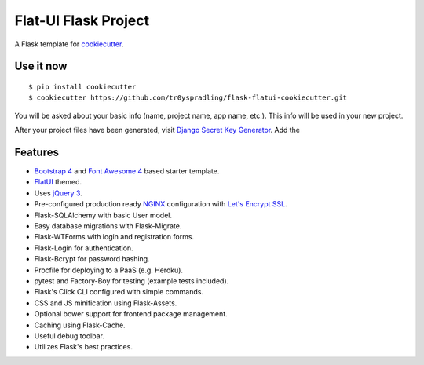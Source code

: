Flat-UI Flask Project
=====================

A Flask template for cookiecutter_.

.. _cookiecutter: https://github.com/audreyr/cookiecutter


Use it now
----------
::

    $ pip install cookiecutter
    $ cookiecutter https://github.com/tr0yspradling/flask-flatui-cookiecutter.git

You will be asked about your basic info (name, project name, app name, etc.). This info will be used in your new project.

After your project files have been generated, visit `Django Secret Key Generator <https://www.miniwebtool.com/django-secret-key-generator/>`_.
Add the

Features
--------

- `Bootstrap 4 <https://v4-alpha.getbootstrap.com/>`_ and `Font Awesome 4 <http://fontawesome.io/>`_ based starter template.
- `FlatUI <https://designmodo.github.io/Flat-UI/>`_ themed.
- Uses `jQuery 3 <https://jquery.com/>`_.
- Pre-configured production ready `NGINX <https://nginx.org/en/>`_ configuration with `Let's Encrypt SSL <https://letsencrypt.org/>`_.
- Flask-SQLAlchemy with basic User model.
- Easy database migrations with Flask-Migrate.
- Flask-WTForms with login and registration forms.
- Flask-Login for authentication.
- Flask-Bcrypt for password hashing.
- Procfile for deploying to a PaaS (e.g. Heroku).
- pytest and Factory-Boy for testing (example tests included).
- Flask's Click CLI configured with simple commands.
- CSS and JS minification using Flask-Assets.
- Optional bower support for frontend package management.
- Caching using Flask-Cache.
- Useful debug toolbar.
- Utilizes Flask's best practices.
